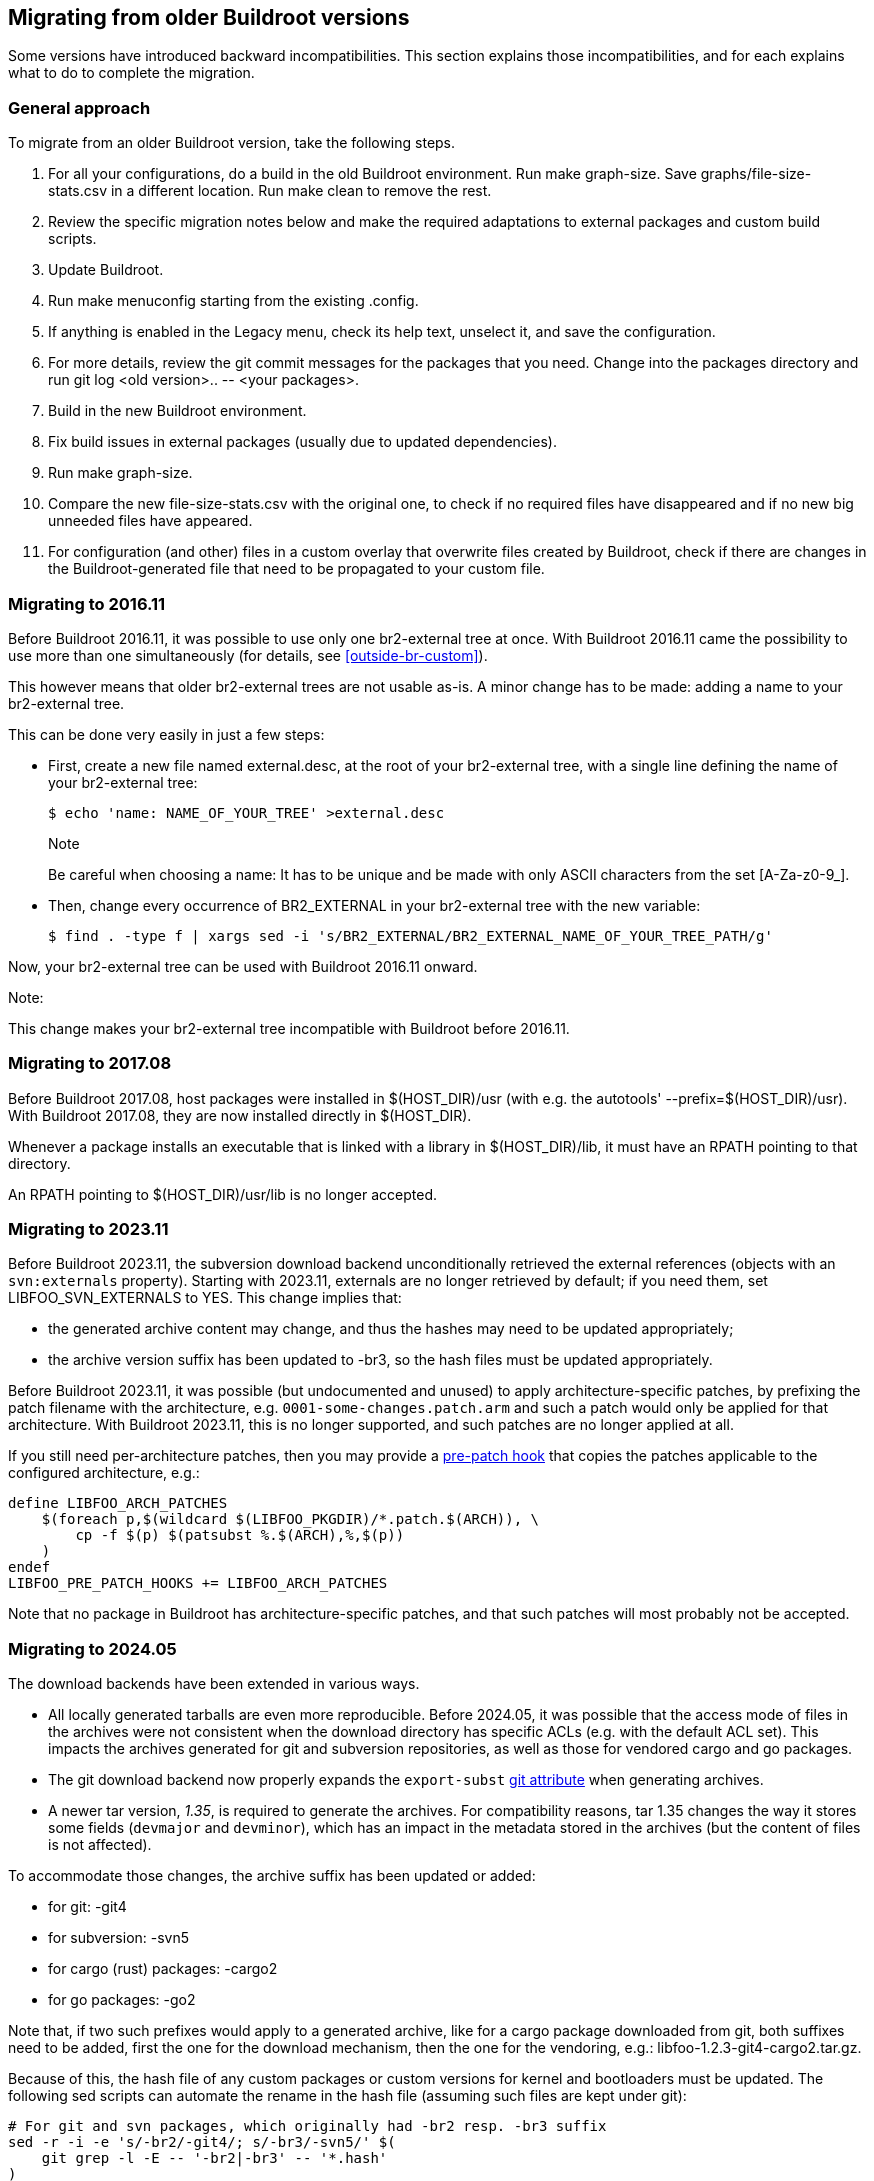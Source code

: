 // -*- mode:doc; -*-
// vim: set syntax=asciidoc:

[[migrating-from-ol-versions]]
== Migrating from older Buildroot versions

Some versions have introduced backward incompatibilities. This section
explains those incompatibilities, and for each explains what to do to
complete the migration.

[[migrating-approach]]
=== General approach

To migrate from an older Buildroot version, take the following steps.

. For all your configurations, do a build in the old Buildroot
  environment. Run +make graph-size+. Save
  +graphs/file-size-stats.csv+ in a different location. Run +make
  clean+ to remove the rest.
. Review the specific migration notes below and make the required
  adaptations to external packages and custom build scripts.
. Update Buildroot.
. Run +make menuconfig+ starting from the existing +.config+.
. If anything is enabled in the Legacy menu, check its help text,
  unselect it, and save the configuration.
. For more details, review the git commit messages for the packages that
  you need. Change into the +packages+ directory and run
  +git log <old version>.. -- <your packages>+.
. Build in the new Buildroot environment.
. Fix build issues in external packages (usually due to updated
  dependencies).
. Run +make graph-size+.
. Compare the new +file-size-stats.csv+ with the original one, to
  check if no required files have disappeared and if no new big unneeded
  files have appeared.
. For configuration (and other) files in a custom overlay that overwrite
  files created by Buildroot, check if there are changes in the
  Buildroot-generated file that need to be propagated to your custom
  file.

[[br2-external-converting]]
=== Migrating to 2016.11

Before Buildroot 2016.11, it was possible to use only one br2-external
tree at once. With Buildroot 2016.11 came the possibility to use more
than one simultaneously (for details, see xref:outside-br-custom[]).

This however means that older br2-external trees are not usable as-is.
A minor change has to be made: adding a name to your br2-external tree.

This can be done very easily in just a few steps:

 * First, create a new file named +external.desc+, at the root of your
   br2-external tree, with a single line defining the name of your
   br2-external tree:
+
----
$ echo 'name: NAME_OF_YOUR_TREE' >external.desc
----
+
.Note
Be careful when choosing a name: It has to be unique and be made
with only ASCII characters from the set +[A-Za-z0-9_]+.

 * Then, change every occurrence of +BR2_EXTERNAL+ in your br2-external
   tree with the new variable:
+
----
$ find . -type f | xargs sed -i 's/BR2_EXTERNAL/BR2_EXTERNAL_NAME_OF_YOUR_TREE_PATH/g'
----

Now, your br2-external tree can be used with Buildroot 2016.11 onward.

.Note:
This change makes your br2-external tree incompatible with Buildroot
before 2016.11.

[[migrating-host-usr]]
=== Migrating to 2017.08

Before Buildroot 2017.08, host packages were installed in +$(HOST_DIR)/usr+
(with e.g. the autotools' +--prefix=$(HOST_DIR)/usr+). With Buildroot
2017.08, they are now installed directly in +$(HOST_DIR)+.

Whenever a package installs an executable that is linked with a library
in +$(HOST_DIR)/lib+, it must have an RPATH pointing to that directory.

An RPATH pointing to +$(HOST_DIR)/usr/lib+ is no longer accepted.

[[migrating-svn-externals]]
=== Migrating to 2023.11

Before Buildroot 2023.11, the subversion download backend unconditionally
retrieved the external references (objects with an `svn:externals`
property). Starting with 2023.11, externals are no longer retrieved by
default; if you need them, set +LIBFOO_SVN_EXTERNALS+ to +YES+. This
change implies that:

* the generated archive content may change, and thus the hashes may need
  to be updated appropriately;
* the archive version suffix has been updated to +-br3+, so the hash
  files must be updated appropriately.

Before Buildroot 2023.11, it was possible (but undocumented and unused)
to apply architecture-specific patches, by prefixing the patch filename
with the architecture, e.g. `0001-some-changes.patch.arm` and such a
patch would only be applied for that architecture. With Buildroot 2023.11,
this is no longer supported, and such patches are no longer applied at
all.

If you still need per-architecture patches, then you may provide a
xref:hooks[pre-patch hook] that copies the patches applicable to the
configured architecture, e.g.:

----
define LIBFOO_ARCH_PATCHES
    $(foreach p,$(wildcard $(LIBFOO_PKGDIR)/*.patch.$(ARCH)), \
        cp -f $(p) $(patsubst %.$(ARCH),%,$(p))
    )
endef
LIBFOO_PRE_PATCH_HOOKS += LIBFOO_ARCH_PATCHES
----

Note that no package in Buildroot has architecture-specific patches, and
that such patches will most probably not be accepted.

[[migrating-git-attributes]]
=== Migrating to 2024.05

The download backends have been extended in various ways.

* All locally generated tarballs are even more reproducible. Before
  2024.05, it was possible that the access mode of files in the archives
  were not consistent when the download directory has specific ACLs (e.g.
  with the +default+ ACL set). This impacts the archives generated for
  git and subversion repositories, as well as those for vendored cargo
  and go packages.
* The git download backend now properly expands the `export-subst`
  https://git-scm.com/docs/gitattributes[git attribute] when generating
  archives.
* A newer +tar+ version, _1.35_, is required to generate the archives.
  For compatibility reasons, +tar+ 1.35 changes the way it stores some
  fields (`devmajor` and `devminor`), which has an impact in the metadata
  stored in the archives (but the content of files is not affected).

To accommodate those changes, the archive suffix has been updated or
added:

* for git: +-git4+
* for subversion: +-svn5+
* for cargo (rust) packages: +-cargo2+
* for go packages: +-go2+

Note that, if two such prefixes would apply to a generated archive, like
for a cargo package downloaded from git, both suffixes need to be added,
first the one for the download mechanism, then the one for the vendoring,
e.g.: +libfoo-1.2.3-git4-cargo2.tar.gz+.

Because of this, the hash file of any custom packages or custom versions
for kernel and bootloaders must be updated. The following sed scripts can
automate the rename in the hash file (assuming such files are kept under
git):

----
# For git and svn packages, which originally had -br2 resp. -br3 suffix
sed -r -i -e 's/-br2/-git4/; s/-br3/-svn5/' $(
    git grep -l -E -- '-br2|-br3' -- '*.hash'
)

# For go packages, which originally had no suffix
sed -r -i -e 's/(\.tar\.gz)$/-go2\1/' $(
    git grep -l -E '\$\(eval \$\((host-)?golang-package\)\)' -- '*.mk' \
    |sed -r -e 's/\.mk$/.hash/' \
    |sort -u
)

# For cargo packages, which originally had no suffix
sed -r -i -e 's/(\.tar\.gz)$/-cargo2\1/' $(
    git grep -l -E '\$\(eval \$\((host-)?cargo-package\)\)' -- '*.mk' \
    |sed -r -e 's/\.mk$/.hash/' \
    |sort -u
)
----

Note that the hash _will_ have changed, so that needs to be updated
(manually) as well.

[[migrating-mender]]
=== Migrating to 2025.02

Mender now requires a special bootstrap artifact to be placed in
+/var/lib/mender+. This replaces the +artifact_info+ file. Just like a
normal artifact, the bootstrap artifact is generated with
host-mender-artifact. See +board/mender/x86_64/post-image-efi.sh+ for an
example of how to generate the bootstrap.mender file. See 
https://docs.mender.io/release-information/release-notes-changelog/mender-client#mender-3-5-0-1[the
release notes], under features, for more information.

[[migrating-resolv.conf]]
=== Migrating to 2025.05

In 2025.05, for SYS-V-like systems (busybox, sysvinit, openrc), the
`/etc/resolv.conf` symlink was changed to point to `/run/resolv.conf`,
rather than the legacy location in `/tmp`. Users of a custom `fstab`
will need to ensure that `/run` is writable before resolv.conf is
created (usually by a DHCP client), either with an entry for `/run`,
or with a startup script.

Note that systems using systemd are not impacted: systemd always ensures
that `/run` is writable. Systems further using systemd-resolved already
had a `/etc/resolv.conf` that pointed into `/run` anyway.

Due to the update of Rust to a version greater than 1.84.0 making the
Cargo.lock file mandatory and the change from +.cargo/config+ to
+.cargo/config.toml+, tarballs generated by Cargo-fetched packages
have changed. Therefore the suffix of such tarballs has been changed
from +-cargo2+ to +-cargo4+.

[[migrating-systemd]]
=== Migrating to 2025.08

In 2025.08, starting with systemd version 257, systemd-networkd requires kernel
5.4 or later. If you are still using a kernel older than 5.4, please update
your kernel or use an alternative network manager.
